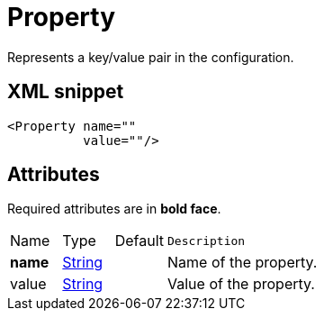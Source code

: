 ////
Licensed to the Apache Software Foundation (ASF) under one or more
contributor license agreements. See the NOTICE file distributed with
this work for additional information regarding copyright ownership.
The ASF licenses this file to You under the Apache License, Version 2.0
(the "License"); you may not use this file except in compliance with
the License. You may obtain a copy of the License at

    https://www.apache.org/licenses/LICENSE-2.0

Unless required by applicable law or agreed to in writing, software
distributed under the License is distributed on an "AS IS" BASIS,
WITHOUT WARRANTIES OR CONDITIONS OF ANY KIND, either express or implied.
See the License for the specific language governing permissions and
limitations under the License.
////
= Property

Represents a key/value pair in the configuration.

== XML snippet
[source, xml]
----
<Property name=""
          value=""/>
----

== Attributes

Required attributes are in **bold face**.

[cols="1,1,1,5m"]
|===
|Name
|Type
|Default
|Description

|**name**
|xref:../scalars.adoc#java.lang.String[String]
|
a|Name of the property.

|value
|xref:../scalars.adoc#java.lang.String[String]
|
a|Value of the property.

|===
